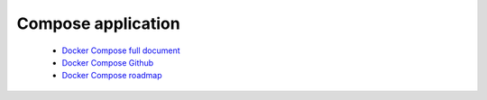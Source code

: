 Compose application
===================

 - `Docker Compose full document <https://docs.docker.com/compose/>`_ 
 - `Docker Compose Github <https://github.com/docker/compose>`_ 
 - `Docker Compose roadmap <https://github.com/docker/compose/blob/master/ROADMAP.md>`_ 

.. http:get:: /api/v1/compose/

   List all compose application information. 

    **Example request**

    .. sourcecode:: bash

        $ curl -sq -XGET -b cookies.txt \
              "http://${QIP}:${QPORT}/api/v1/compose/"

    **Example response**

    .. sourcecode:: json

        [
            {
                "description": "Dockerized gitlab web server",
                "id": 1,
                "image": "meersbn/postgresql:9.4, sameersbn/gitlab:7.8.2",
                "name": "gitlab",
                "source": "https://registry.hub.docker.com/u/sameersbn/gitlab/",
                "type": ""
            },
            {
                "description": "",
                "id": 2,
                "image": "sameersbn/postgresql:9.1-1, sameersbn/redmine:3.0.0",
                "name": "redmine",
                "source": "https://registry.hub.docker.com/u/sameersbn/redmine/",
                "type": ""
            }
        ]
        
        
.. http:get:: /api/v1/compose/(string:application)/description

    Get application full description with markdown format.

    :param application: Application name

    **Example request**

    .. sourcecode:: bash

        $ curl -sq -XGET -b cookies.txt \
            "http://${QIP}:${QPORT}/api/v1/compose/gitlab/description"

    **Example response**

    .. sourcecode:: text

        [
            {
                "description": "Dockerized gitlab web server",
                "id": 1,
                "image": "meersbn/postgresql:9.4, sameersbn/gitlab:7.8.2",
                "name": "gitlab",
                "source": "https://registry.hub.docker.com/u/sameersbn/gitlab/",
                "type": ""
            },
            {
                "description": "",
                "id": 2,
                "image": "sameersbn/postgresql:9.1-1, sameersbn/redmine:3.0.0",
                "name": "redmine",
                "source": "https://registry.hub.docker.com/u/sameersbn/redmine/",
                "type": ""
            }
        ]
        
        
.. http:get:: /api/v1/compose/(string:application)/define

    Get application full YAML definition.

    :param application: Application name

    **Example request**

    .. sourcecode:: bash

        $ curl -sq -XGET -b cookies.txt \
            "http://${QIP}:${QPORT}/api/v1/compose/gitlab/define"

    **Example response**

    .. sourcecode:: json

        {
            "gitlab": {
                "image": "sameersbn/gitlab:7.8.2",
                "links": [
                    "redis:redisio",
                    "postgresql:postgresql"
                ],
                "ports": [
                    "10080:80",
                    "10022:22"
                ]
            },
            "postgresql": {
                "environment": [
                    "DB_USER=gitlab",
                    "DB_PASS=secretpassword",
                    "DB_NAME=gitlabhq_production"
                ],
                "image": "sameersbn/postgresql:9.4"
            },
            "redis": {
                "image": "sameersbn/redis:latest"
            }
        }
        
        
.. http:post:: /api/v1/compose/(string:application)/pull

    Pulls images for containers.

    :param application: Application name

    **Example request**

    .. sourcecode:: bash

        $ curl -sq -XGET -b cookies.txt \
            "http://${QIP}:${QPORT}/api/v1/compose/gitlab/pull"

    **Example response**

    .. sourcecode:: json

        {}
        
        
.. http:post:: /api/v1/compose/up

    Create and start containers.

    :reqjson string application: Application name
    :reqjson string name: Custom application name

    **Example request**

    .. sourcecode:: bash

        $ curl -sq -XPOST -b cookies.txt -d '{"application": "gitlab", "name": "test"}' \
            "http://${QIP}:${QPORT}/api/v1/compose/up"

    **Example response**

    .. sourcecode:: json

        {}
        
        
.. http:post:: /api/v1/compose/restart

    Restart running application.

    :reqjson string application: Application name
    :reqjson string name: Custom application name

    **Example request**

    .. sourcecode:: bash

        $ curl -sq -XPOST -b cookies.txt -d '{"application": "gitlab", "name": "test"}' \
            "http://${QIP}:${QPORT}/api/v1/compose/restart"

    **Example response**

    .. sourcecode:: json

        {}
        
        
.. http:post:: /api/v1/compose/kill

    Force stop application containers.

    :reqjson string application: Application name
    :reqjson string name: Custom application name

    **Example request**

    .. sourcecode:: bash

        $ curl -sq -XPOST -b cookies.txt -d '{"application": "gitlab", "name": "test"}' \
            "http://${QIP}:${QPORT}/api/v1/compose/kill"

    **Example response**

    .. sourcecode:: json

        {}
        
        
.. http:post:: /api/v1/compose/start

    Start existing application.

    :reqjson string application: Application name
    :reqjson string name: Custom application name

    **Example request**

    .. sourcecode:: bash

        $ curl -sq -XPOST -b cookies.txt -d '{"application": "gitlab", "name": "test"}' \
            "http://${QIP}:${QPORT}/api/v1/compose/start"

    **Example response**

    .. sourcecode:: json

        {}
        
        
.. http:post:: /api/v1/compose/stop

    Stop running application without removing them.

    :reqjson string application: Application name
    :reqjson string name: Custom application name

    **Example request**

    .. sourcecode:: bash

        $ curl -sq -XPOST -b cookies.txt -d '{"application": "gitlab", "name": "test"}' \
            "http://${QIP}:${QPORT}/api/v1/compose/stop"

    **Example response**

    .. sourcecode:: json

        {}
        
        
.. http:post:: /api/v1/compose/rm

    Remove stopped application containers.

    :reqjson string application: Application name
    :reqjson string name: Custom application name

    **Example request**

    .. sourcecode:: bash

        $ curl -sq -XPOST -b cookies.txt -d '{"application": "gitlab", "name": "test"}' \
            "http://${QIP}:${QPORT}/api/v1/compose/rm"

    **Example response**

    .. sourcecode:: json

        {}
        
        
